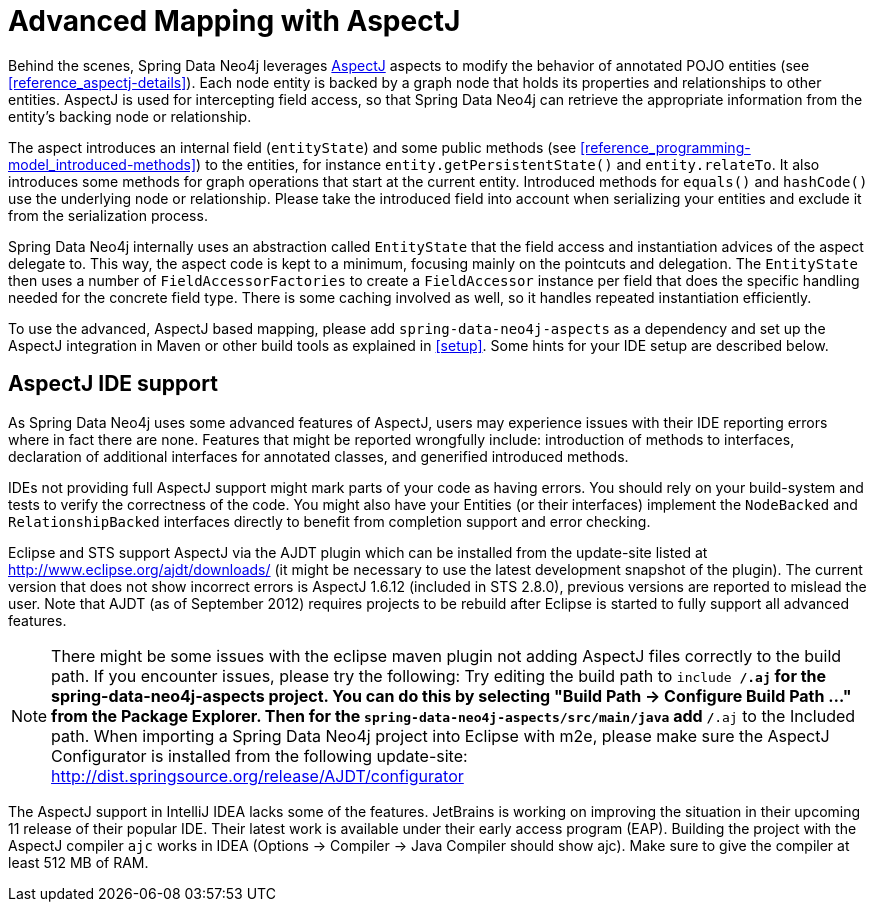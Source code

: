[[reference_aspectj]]
= Advanced Mapping with AspectJ

Behind the scenes, Spring Data Neo4j leverages http://www.eclipse.org/aspectj/[AspectJ] aspects to modify the behavior of annotated POJO entities (see <<reference_aspectj-details>>). Each node entity is backed by a graph node that holds its properties and relationships to other entities. AspectJ is used for intercepting field access, so that Spring Data Neo4j can retrieve the appropriate information from the entity's backing node or relationship.

The aspect introduces an internal field (`entityState`) and some public methods (see <<reference_programming-model_introduced-methods>>) to the entities, for instance `entity.getPersistentState()` and `entity.relateTo`. It also introduces some methods for graph operations that start at the current entity. Introduced methods for `equals()` and `hashCode()` use the underlying node or relationship. Please take the introduced field into account when serializing your entities and exclude it from the serialization process.

Spring Data Neo4j internally uses an abstraction called `EntityState` that the field access and instantiation advices of the aspect delegate to. This way, the aspect code is kept to a minimum, focusing mainly on the pointcuts and delegation. The `EntityState` then uses a number of `FieldAccessorFactories` to create a `FieldAccessor` instance per field that does the specific handling needed for the concrete field type. There is some caching involved as well, so it handles repeated instantiation efficiently.

To use the advanced, AspectJ based mapping, please add `spring-data-neo4j-aspects` as a dependency and set up the AspectJ integration in Maven or other build tools as explained in <<setup>>. Some hints for your IDE setup are described below.

== AspectJ IDE support

As Spring Data Neo4j uses some advanced features of AspectJ, users may experience issues with their IDE reporting errors where in fact there are none. Features that might be reported wrongfully include: introduction of methods to interfaces, declaration of additional interfaces for annotated classes, and generified introduced methods.

IDEs not providing full AspectJ support might mark parts of your code as having errors. You should rely on your build-system and tests to verify the correctness of the code. You might also have your Entities (or their interfaces) implement the `NodeBacked` and `RelationshipBacked` interfaces directly to benefit from completion support and error checking.

Eclipse and STS support AspectJ via the AJDT plugin which can be installed from the update-site listed at http://www.eclipse.org/ajdt/downloads/[http://www.eclipse.org/ajdt/downloads/] (it might be necessary to use the latest development snapshot of the plugin). The current version that does not show incorrect errors is AspectJ 1.6.12 (included in STS 2.8.0), previous versions are reported to mislead the user. Note that AJDT (as of September 2012) requires projects to be rebuild after Eclipse is started to fully support all advanced features.

NOTE: There might be some issues with the eclipse maven plugin not adding AspectJ files correctly to the build path. If you encounter issues, please try the following: Try editing the build path to `include **/*.aj` for the spring-data-neo4j-aspects project. You can do this by selecting "Build Path -> Configure Build Path ..." from the Package Explorer. Then for the `spring-data-neo4j-aspects/src/main/java` add `**/*.aj` to the Included path. When importing a Spring Data Neo4j project into Eclipse with m2e, please make sure the AspectJ Configurator is  installed from the following update-site: http://dist.springsource.org/release/AJDT/configurator[http://dist.springsource.org/release/AJDT/configurator]

The AspectJ support in IntelliJ IDEA lacks some of the features. JetBrains is working on improving the situation in their upcoming 11 release of their popular IDE. Their latest work is available under their early access program (EAP). Building the project with the AspectJ compiler `ajc` works in IDEA (Options -> Compiler -> Java Compiler should show ajc). Make sure to give the compiler at least 512 MB of RAM.

